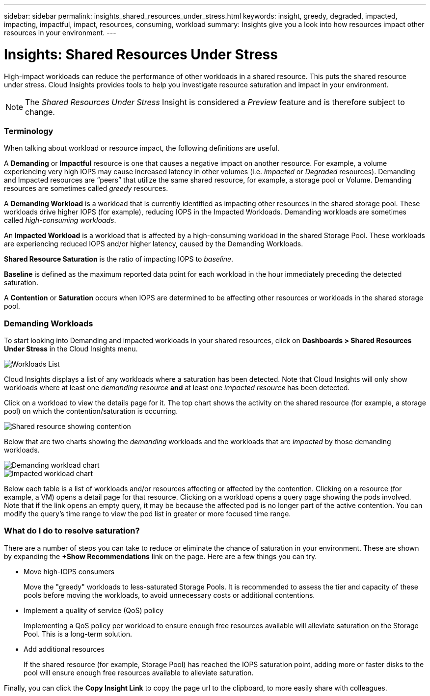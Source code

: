 ---
sidebar: sidebar
permalink: insights_shared_resources_under_stress.html
keywords: insight, greedy, degraded, impacted, impacting, impactful, impact, resources, consuming, workload
summary: Insights give you a look into how resources impact other resources in your environment.
---

= Insights: Shared Resources Under Stress

:toc: macro
:hardbreaks:
:toclevels: 2
:nofooter:
:icons: font
:linkattrs:
:imagesdir: ./media/

[.lead]
High-impact workloads can reduce the performance of other workloads in a shared resource. This puts the shared resource under stress. Cloud Insights provides tools to help you investigate resource saturation and impact in your environment.

NOTE: The _Shared Resources Under Stress_ Insight is considered a _Preview_ feature and is therefore subject to change.


=== Terminology

When talking about workload or resource impact, the following definitions are useful.

A *Demanding* or *Impactful* resource is one that causes a negative impact on another resource. For example, a volume experiencing very high IOPS may cause increased latency in other volumes (i.e. _Impacted_ or _Degraded_ resources). Demanding and Impacted resources are “peers” that utilize the same shared resource, for example, a storage pool or Volume.  Demanding resources are sometimes called _greedy_ resources.

A *Demanding Workload* is a workload that is currently identified as impacting other resources in the shared storage pool. These workloads drive higher IOPS (for example), reducing IOPS in the Impacted Workloads. Demanding workloads are sometimes called _high-consuming workloads_.

An *Impacted Workload* is a workload that is affected by a high-consuming workload in the shared Storage Pool. These workloads are experiencing reduced IOPS and/or higher latency, caused by the Demanding Workloads.

*Shared Resource Saturation* is the ratio of impacting IOPS to _baseline_.

*Baseline* is defined as the maximum reported data point for each workload in the hour immediately preceding the detected saturation.

A *Contention* or *Saturation* occurs when IOPS are determined to be affecting other resources or workloads in the shared storage pool. 


=== Demanding Workloads

To start looking into Demanding and impacted workloads in your shared resources, click on *Dashboards > Shared Resources Under Stress* in the Cloud Insights menu.

image:Shared_resources_Under_Stress_menu.png[Workloads List]

Cloud Insights displays a list of any workloads where a saturation has been detected. Note that Cloud Insights will only show workloads where at least one _demanding resource_ *and* at least one _impacted resource_ has been detected.

Click on a workload to view the details page for it. The top chart shows the activity on the shared resource (for example, a storage pool) on which the contention/saturation is occurring.

image:Shared_resources_Under_Stress_SharedResource.png[Shared resource showing contention]

//image:Insights_Shared_Resource_Contention_Chart.png[Chart showing activity on the shared resource]

Below that are two charts showing the _demanding_ workloads and the workloads that are _impacted_ by those demanding workloads.

image:Insights_Demanding_Workload_Chart.png[Demanding workload chart]
image:Insights_Impacted_Workload_Chart.png[Impacted workload chart]

Below each table is a list of workloads and/or resources affecting or affected by the contention.  Clicking on a resource (for example, a VM) opens a detail page for that resource. Clicking on a workload opens a query page showing the pods involved. Note that if the link opens an empty query, it may be because the affected pod is no longer part of the active contention. You can modify the query's time range to view the pod list in greater or more focused time range.


=== What do I do to resolve saturation?

There are a number of steps you can take to reduce or eliminate the chance of saturation in your environment. These are shown by expanding the *+Show Recommendations* link on the page.  Here are a few things you can try.

* Move high-IOPS consumers
+
Move the "greedy" workloads to less-saturated Storage Pools. It is recommended to assess the tier and capacity of these pools before moving the workloads, to avoid unnecessary costs or additional contentions.

* Implement a quality of service (QoS) policy
+
Implementing a QoS policy per workload to ensure enough free resources available will alleviate saturation on the Storage Pool. This is a long-term solution.

* Add additional resources
+
If the shared resource (for example, Storage Pool) has reached the IOPS saturation point, adding more or faster disks to the pool will ensure enough free resources available to alleviate saturation.

Finally, you can click the *Copy Insight Link* to copy the page url to the clipboard, to more easily share with colleagues. 


